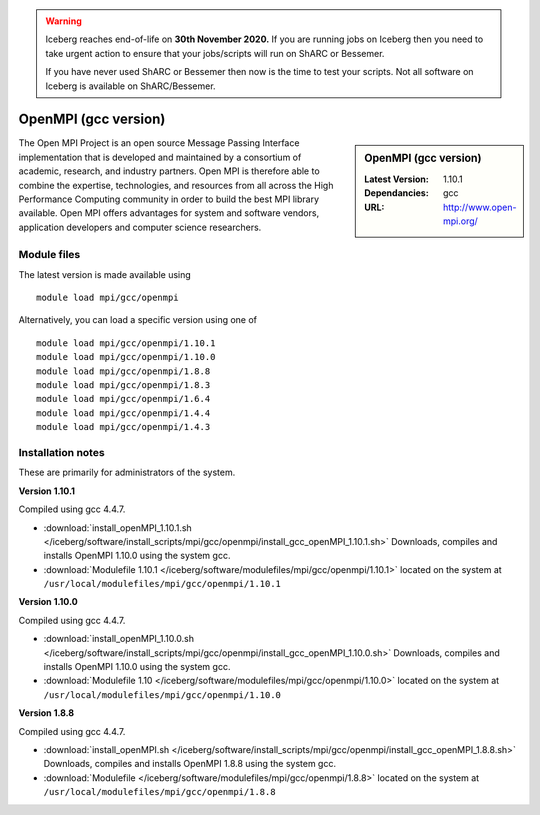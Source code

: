 .. Warning:: 
    Iceberg reaches end-of-life on **30th November 2020.**
    If you are running jobs on Iceberg then you need to take urgent action to ensure that your jobs/scripts will run on ShARC or Bessemer. 
 
    If you have never used ShARC or Bessemer then now is the time to test your scripts.
    Not all software on Iceberg is available on ShARC/Bessemer. 

.. _openmpi_gcc_iceberg:

OpenMPI (gcc version)
=====================

.. sidebar:: OpenMPI (gcc version)

   :Latest Version: 1.10.1
   :Dependancies: gcc
   :URL: http://www.open-mpi.org/

The Open MPI Project is an open source Message Passing Interface implementation that is developed and maintained by a consortium of academic, research, and industry partners. Open MPI is therefore able to combine the expertise, technologies, and resources from all across the High Performance Computing community in order to build the best MPI library available. Open MPI offers advantages for system and software vendors, application developers and computer science researchers.

Module files
------------
The latest version is made available using ::

   module load mpi/gcc/openmpi

Alternatively, you can load a specific version using one of ::

   module load mpi/gcc/openmpi/1.10.1
   module load mpi/gcc/openmpi/1.10.0
   module load mpi/gcc/openmpi/1.8.8
   module load mpi/gcc/openmpi/1.8.3
   module load mpi/gcc/openmpi/1.6.4
   module load mpi/gcc/openmpi/1.4.4
   module load mpi/gcc/openmpi/1.4.3

Installation notes
------------------
These are primarily for administrators of the system.

**Version 1.10.1**

Compiled using gcc 4.4.7.

* :download:`install_openMPI_1.10.1.sh </iceberg/software/install_scripts/mpi/gcc/openmpi/install_gcc_openMPI_1.10.1.sh>` Downloads, compiles and installs OpenMPI 1.10.0 using the system gcc.
* :download:`Modulefile 1.10.1 </iceberg/software/modulefiles/mpi/gcc/openmpi/1.10.1>` located on the system at ``/usr/local/modulefiles/mpi/gcc/openmpi/1.10.1``

**Version 1.10.0**

Compiled using gcc 4.4.7.

* :download:`install_openMPI_1.10.0.sh  </iceberg/software/install_scripts/mpi/gcc/openmpi/install_gcc_openMPI_1.10.0.sh>` Downloads, compiles and installs OpenMPI 1.10.0 using the system gcc.
* :download:`Modulefile 1.10 </iceberg/software/modulefiles/mpi/gcc/openmpi/1.10.0>` located on the system at ``/usr/local/modulefiles/mpi/gcc/openmpi/1.10.0``

**Version 1.8.8**

Compiled using gcc 4.4.7.

* :download:`install_openMPI.sh  </iceberg/software/install_scripts/mpi/gcc/openmpi/install_gcc_openMPI_1.8.8.sh>` Downloads, compiles and installs OpenMPI 1.8.8 using the system gcc.
* :download:`Modulefile </iceberg/software/modulefiles/mpi/gcc/openmpi/1.8.8>` located on the system at ``/usr/local/modulefiles/mpi/gcc/openmpi/1.8.8``

